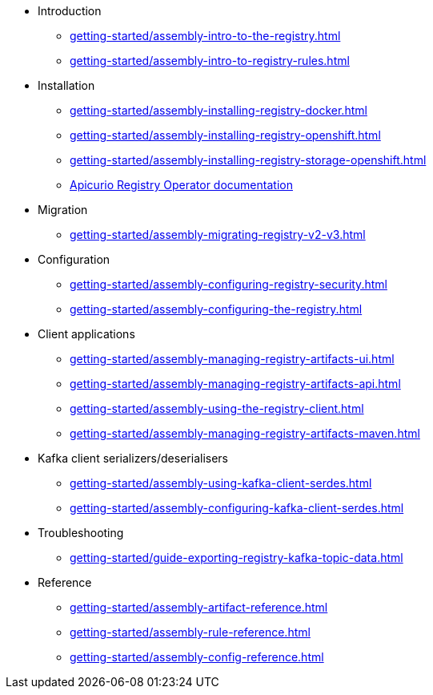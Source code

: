 * Introduction
** xref:getting-started/assembly-intro-to-the-registry.adoc[]
** xref:getting-started/assembly-intro-to-registry-rules.adoc[]
* Installation
** xref:getting-started/assembly-installing-registry-docker.adoc[]
** xref:getting-started/assembly-installing-registry-openshift.adoc[]
** xref:getting-started/assembly-installing-registry-storage-openshift.adoc[]
** link:https://www.apicur.io/registry/docs/apicurio-registry-operator/1.0.0/index.html[Apicurio Registry Operator documentation]
* Migration
** xref:getting-started/assembly-migrating-registry-v2-v3.adoc[]
* Configuration
** xref:getting-started/assembly-configuring-registry-security.adoc[]
** xref:getting-started/assembly-configuring-the-registry.adoc[]
* Client applications
** xref:getting-started/assembly-managing-registry-artifacts-ui.adoc[]
** xref:getting-started/assembly-managing-registry-artifacts-api.adoc[]
** xref:getting-started/assembly-using-the-registry-client.adoc[]
** xref:getting-started/assembly-managing-registry-artifacts-maven.adoc[]
* Kafka client serializers/deserialisers
** xref:getting-started/assembly-using-kafka-client-serdes.adoc[]
** xref:getting-started/assembly-configuring-kafka-client-serdes.adoc[]
ifndef::service-registry-downstream[]
* Troubleshooting
** xref:getting-started/guide-exporting-registry-kafka-topic-data.adoc[]
endif::[]
* Reference
** xref:getting-started/assembly-artifact-reference.adoc[]
** xref:getting-started/assembly-rule-reference.adoc[]
** xref:getting-started/assembly-config-reference.adoc[]

